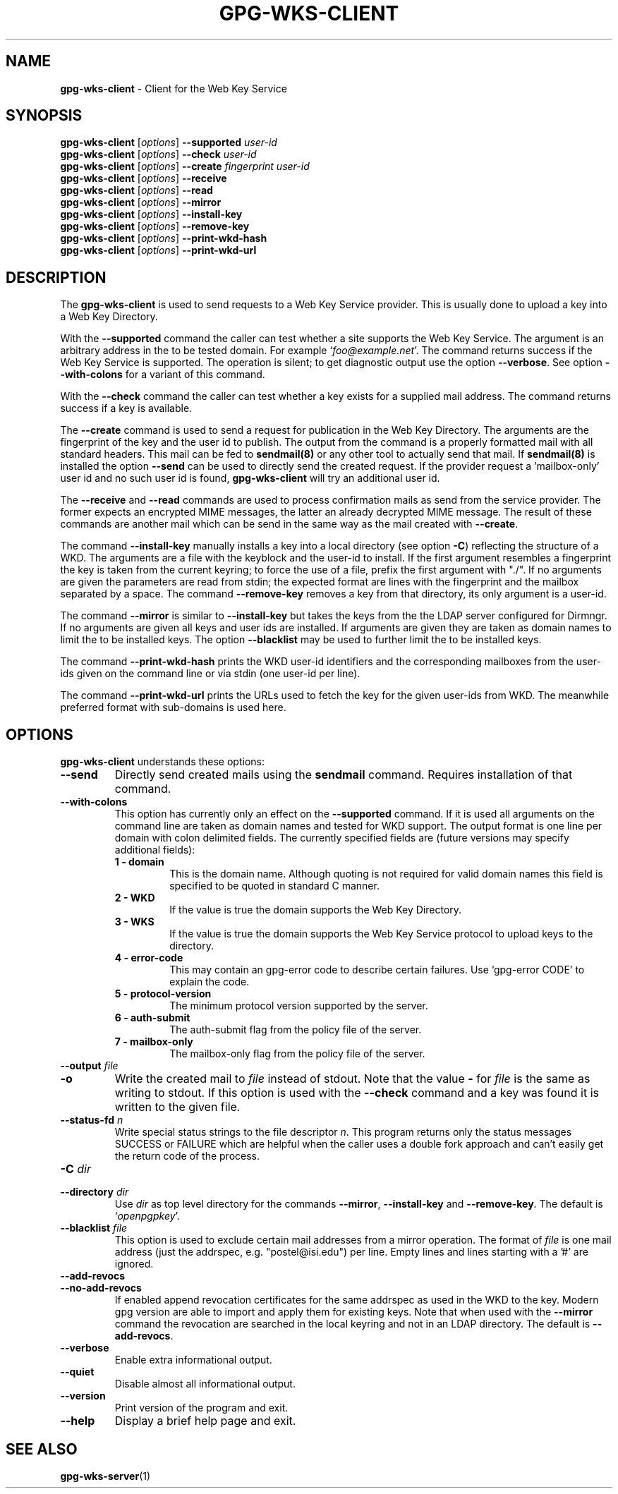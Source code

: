 .\" Created from Texinfo source by yat2m 1.47
.TH GPG-WKS-CLIENT 1 2023-06-21 "GnuPG 2.4.3" "GNU Privacy Guard 2.4"
.SH NAME
.B gpg-wks-client
\- Client for the Web Key Service
.SH SYNOPSIS
.B gpg-wks-client
.RI [ options ]
.B \-\-supported
.I user-id
.br
.B gpg-wks-client
.RI [ options ]
.B \-\-check
.I user-id
.br
.B gpg-wks-client
.RI [ options ]
.B \-\-create
.I fingerprint
.I user-id
.br
.B gpg-wks-client
.RI [ options ]
.B \-\-receive
.br
.B gpg-wks-client
.RI [ options ]
.B \-\-read
.br
.B gpg-wks-client
.RI [ options ]
.B \-\-mirror
.br
.B gpg-wks-client
.RI [ options ]
.B \-\-install-key
.br
.B gpg-wks-client
.RI [ options ]
.B \-\-remove-key
.br
.B gpg-wks-client
.RI [ options ]
.B \-\-print-wkd-hash
.br
.B gpg-wks-client
.RI [ options ]
.B \-\-print-wkd-url

.SH DESCRIPTION
The \fBgpg-wks-client\fR is used to send requests to a Web Key
Service provider.  This is usually done to upload a key into a Web
Key Directory.

With the \fB--supported\fR command the caller can test whether a
site supports the Web Key Service.  The argument is an arbitrary
address in the to be tested domain. For example
\(oq\fIfoo@example.net\fR\(cq.  The command returns success if the Web Key
Service is supported.  The operation is silent; to get diagnostic
output use the option \fB--verbose\fR.  See option
\fB--with-colons\fR for a variant of this command.

With the \fB--check\fR command the caller can test whether a key
exists for a supplied mail address.  The command returns success if a
key is available.

The \fB--create\fR command is used to send a request for
publication in the Web Key Directory.  The arguments are the
fingerprint of the key and the user id to publish.  The output from
the command is a properly formatted mail with all standard headers.
This mail can be fed to \fBsendmail(8)\fR or any other tool to
actually send that mail.  If \fBsendmail(8)\fR is installed the
option \fB--send\fR can be used to directly send the created
request.  If the provider request a 'mailbox-only' user id and no such
user id is found, \fBgpg-wks-client\fR will try an additional user
id.

The \fB--receive\fR and \fB--read\fR commands are used to
process confirmation mails as send from the service provider.  The
former expects an encrypted MIME messages, the latter an already
decrypted MIME message.  The result of these commands are another mail
which can be send in the same way as the mail created with
\fB--create\fR.

The command \fB--install-key\fR manually installs a key into a
local directory (see option \fB-C\fR) reflecting the structure of a
WKD.  The arguments are a file with the keyblock and the user-id to
install.  If the first argument resembles a fingerprint the key is
taken from the current keyring; to force the use of a file, prefix the
first argument with "./".  If no arguments are given the parameters
are read from stdin; the expected format are lines with the
fingerprint and the mailbox separated by a space.  The command
\fB--remove-key\fR removes a key from that directory, its only
argument is a user-id.

The command \fB--mirror\fR is similar to \fB--install-key\fR but
takes the keys from the the LDAP server configured for Dirmngr.  If no
arguments are given all keys and user ids are installed.  If arguments
are given they are taken as domain names to limit the to be installed
keys.  The option \fB--blacklist\fR may be used to further limit
the to be installed keys.

The command \fB--print-wkd-hash\fR prints the WKD user-id identifiers
and the corresponding mailboxes from the user-ids given on the command
line or via stdin (one user-id per line).

The command \fB--print-wkd-url\fR prints the URLs used to fetch the
key for the given user-ids from WKD.  The meanwhile preferred format
with sub-domains is used here.

.SH OPTIONS

\fBgpg-wks-client\fR understands these options:


.TP
.B  --send
Directly send created mails using the \fBsendmail\fR command.
Requires installation of that command.

.TP
.B  --with-colons
This option has currently only an effect on the \fB--supported\fR
command.  If it is used all arguments on the command line are taken
as domain names and tested for WKD support.  The output format is one
line per domain with colon delimited fields.  The currently specified
fields are (future versions may specify additional fields):

.RS

.TP
.B  1 - domain
This is the domain name.  Although quoting is not required for valid
domain names this field is specified to be quoted in standard C
manner.

.TP
.B  2 - WKD
If the value is true the domain supports the Web Key Directory.

.TP
.B  3 - WKS
If the value is true the domain supports the Web Key Service
protocol to upload keys to the directory.

.TP
.B  4 - error-code
This may contain an gpg-error code to describe certain
failures.  Use \(oqgpg-error CODE\(cq to explain the code.

.TP
.B  5 - protocol-version
The minimum protocol version supported by the server.

.TP
.B  6 - auth-submit
The auth-submit flag from the policy file of the server.

.TP
.B  7 - mailbox-only
The mailbox-only flag from the policy file of the server.
.RE



.TP
.B  --output \fIfile\fR
.TQ
.B  -o
Write the created mail to \fIfile\fR instead of stdout.  Note that the
value \fB-\fR for \fIfile\fR is the same as writing to stdout.  If
this option is used with the \fB--check\fR command and a key was
found it is written to the given file.

.TP
.B  --status-fd \fIn\fR
Write special status strings to the file descriptor \fIn\fR.
This program returns only the status messages SUCCESS or FAILURE which
are helpful when the caller uses a double fork approach and can't
easily get the return code of the process.

.TP
.B  -C \fIdir\fR
.TQ
.B  --directory \fIdir\fR
Use \fIdir\fR as top level directory for the commands
\fB--mirror\fR, \fB--install-key\fR and \fB--remove-key\fR.
The default is \(oq\fIopenpgpkey\fR\(cq.


.TP
.B  --blacklist \fIfile\fR
This option is used to exclude certain mail addresses from a mirror
operation.  The format of \fIfile\fR is one mail address (just the
addrspec, e.g. "postel@isi.edu") per line.  Empty lines and lines
starting with a '#' are ignored.

.TP
.B  --add-revocs
.TQ
.B  --no-add-revocs
If enabled append revocation certificates for the same addrspec as
used in the WKD to the key.  Modern gpg version are able to import and
apply them for existing keys.  Note that when used with the
\fB--mirror\fR command the revocation are searched in the local
keyring and not in an LDAP directory.  The default is \fB--add-revocs\fR.

.TP
.B  --verbose
Enable extra informational output.

.TP
.B  --quiet
Disable almost all informational output.

.TP
.B  --version
Print version of the program and exit.

.TP
.B  --help
Display a brief help page and exit.

.P


.SH SEE ALSO
\fBgpg-wks-server\fR(1)



